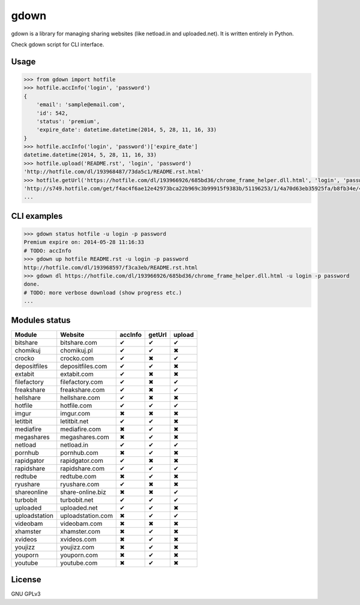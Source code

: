 gdown
=====


.. image:: https://travis-ci.org/oczkers/gdown.png?branch=master
        :target: https://travis-ci.org/oczkers/gdown

gdown is a library for managing sharing websites (like netload.in and uploaded.net).
It is written entirely in Python.

Check gdown script for CLI interface.


Usage
-----

.. code-block:: pycon

    >>> from gdown import hotfile
    >>> hotfile.accInfo('login', 'password')
    {
        'email': 'sample@email.com',
        'id': 542,
        'status': 'premium',
        'expire_date': datetime.datetime(2014, 5, 28, 11, 16, 33)
    }
    >>> hotfile.accInfo('login', 'password')['expire_date']
    datetime.datetime(2014, 5, 28, 11, 16, 33)
    >>> hotfile.upload('README.rst', 'login', 'password')
    'http://hotfile.com/dl/193968487/73da5c1/README.rst.html'
    >>> hotfile.getUrl('https://hotfile.com/dl/193966926/685bd36/chrome_frame_helper.dll.html', 'login', 'password')
    'http://s749.hotfile.com/get/f4ac4f6ae12e42973bca22b969c3b99915f9383b/51196253/1/4a70d63eb35925fa/b8fb34e/496034/chrome_frame_helper.dll'
    ...


CLI examples
------------
.. code-block:: bash

    >>> gdown status hotfile -u login -p password
    Premium expire on: 2014-05-28 11:16:33
    # TODO: accInfo
    >>> gdown up hotfile README.rst -u login -p password
    http://hotfile.com/dl/193968597/f3ca3eb/README.rst.html
    >>> gdown dl https://hotfile.com/dl/193966926/685bd36/chrome_frame_helper.dll.html -u login -p password
    done.
    # TODO: more verbose download (show progress etc.)
    ...


Modules status
--------------

+-------------+-----------------+-----------+-----------+-----------+
|   Module    |     Website     |  accInfo  |  getUrl   |  upload   |
+=============+=================+===========+===========+===========+
|bitshare     |bitshare.com     |✔          |✔          |✔          |
+-------------+-----------------+-----------+-----------+-----------+
|chomikuj     |chomikuj.pl      |✔          |✔          |✖          |
+-------------+-----------------+-----------+-----------+-----------+
|crocko       |crocko.com       |✔          |✖          |✔          |
+-------------+-----------------+-----------+-----------+-----------+
|depositfiles |depositfiles.com |✔          |✔          |✖          |
+-------------+-----------------+-----------+-----------+-----------+
|extabit      |extabit.com      |✔          |✖          |✖          |
+-------------+-----------------+-----------+-----------+-----------+
|filefactory  |filefactory.com  |✔          |✖          |✔          |
+-------------+-----------------+-----------+-----------+-----------+
|freakshare   |freakshare.com   |✔          |✖          |✔          |
+-------------+-----------------+-----------+-----------+-----------+
|hellshare    |hellshare.com    |✔          |✖          |✖          |
+-------------+-----------------+-----------+-----------+-----------+
|hotfile      |hotfile.com      |✔          |✔          |✔          |
+-------------+-----------------+-----------+-----------+-----------+
|imgur        |imgur.com        |✖          |✖          |✖          |
+-------------+-----------------+-----------+-----------+-----------+
|letitbit     |letitbit.net     |✔          |✔          |✖          |
+-------------+-----------------+-----------+-----------+-----------+
|mediafire    |mediafire.com    |✖          |✔          |✖          |
+-------------+-----------------+-----------+-----------+-----------+
|megashares   |megashares.com   |✖          |✔          |✖          |
+-------------+-----------------+-----------+-----------+-----------+
|netload      |netload.in       |✔          |✔          |✔          |
+-------------+-----------------+-----------+-----------+-----------+
|pornhub      |pornhub.com      |✖          |✔          |✖          |
+-------------+-----------------+-----------+-----------+-----------+
|rapidgator   |rapidgator.com   |✔          |✖          |✖          |
+-------------+-----------------+-----------+-----------+-----------+
|rapidshare   |rapidshare.com   |✔          |✔          |✔          |
+-------------+-----------------+-----------+-----------+-----------+
|redtube      |redtube.com      |✖          |✔          |✖          |
+-------------+-----------------+-----------+-----------+-----------+
|ryushare     |ryushare.com     |✔          |✖          |✖          |
+-------------+-----------------+-----------+-----------+-----------+
|shareonline  |share-online.biz |✖          |✖          |✔          |
+-------------+-----------------+-----------+-----------+-----------+
|turbobit     |turbobit.net     |✔          |✔          |✔          |
+-------------+-----------------+-----------+-----------+-----------+
|uploaded     |uploaded.net     |✔          |✔          |✖          |
+-------------+-----------------+-----------+-----------+-----------+
|uploadstation|uploadstation.com|✖          |✔          |✔          |
+-------------+-----------------+-----------+-----------+-----------+
|videobam     |videobam.com     |✖          |✖          |✖          |
+-------------+-----------------+-----------+-----------+-----------+
|xhamster     |xhamster.com     |✖          |✔          |✖          |
+-------------+-----------------+-----------+-----------+-----------+
|xvideos      |xvideos.com      |✖          |✔          |✖          |
+-------------+-----------------+-----------+-----------+-----------+
|youjizz      |youjizz.com      |✖          |✔          |✖          |
+-------------+-----------------+-----------+-----------+-----------+
|youporn      |youporn.com      |✖          |✔          |✖          |
+-------------+-----------------+-----------+-----------+-----------+
|youtube      |youtube.com      |✖          |✔          |✖          |
+-------------+-----------------+-----------+-----------+-----------+


License
-------

GNU GPLv3
